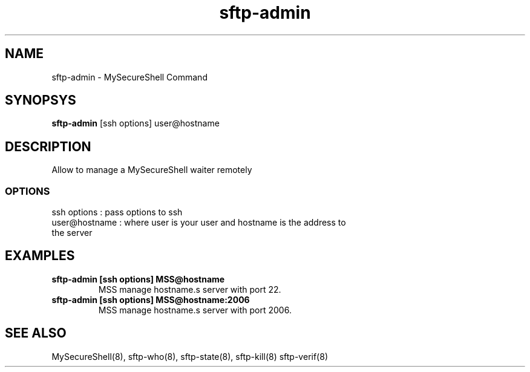.TH sftp-admin 8 "03/05/2006" mss-utils "sftp-admin Manual for MySecureShell"
.SH NAME
sftp-admin - MySecureShell Command
.SH SYNOPSYS
\fBsftp-admin\fP [ssh options] user@hostname
.SH DESCRIPTION
Allow to manage a MySecureShell waiter remotely
.SS OPTIONS
.TP
ssh options : pass options to ssh
.TP
user@hostname : where user is your user and hostname is the address to the server
.SH EXAMPLES
.TP
\fBsftp-admin [ssh options] MSS@hostname\fP
MSS manage hostname.s server with port 22.
.TP
\fBsftp-admin [ssh options] MSS@hostname:2006\fP
MSS manage hostname.s server with port 2006.
.SH SEE ALSO
MySecureShell(8), sftp-who(8), sftp-state(8), sftp-kill(8) sftp-verif(8)
